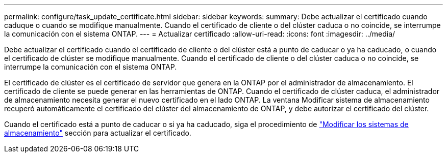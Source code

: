 ---
permalink: configure/task_update_certificate.html 
sidebar: sidebar 
keywords:  
summary: Debe actualizar el certificado cuando caduque o cuando se modifique manualmente. Cuando el certificado de cliente o del clúster caduca o no coincide, se interrumpe la comunicación con el sistema ONTAP. 
---
= Actualizar certificado
:allow-uri-read: 
:icons: font
:imagesdir: ../media/


[role="lead"]
Debe actualizar el certificado cuando el certificado de cliente o del clúster está a punto de caducar o ya ha caducado, o cuando el certificado de clúster se modifique manualmente. Cuando el certificado de cliente o del clúster caduca o no coincide, se interrumpe la comunicación con el sistema ONTAP.

El certificado de clúster es el certificado de servidor que genera en la ONTAP por el administrador de almacenamiento. El certificado de cliente se puede generar en las herramientas de ONTAP.
Cuando el certificado de clúster caduca, el administrador de almacenamiento necesita generar el nuevo certificado en el lado ONTAP. La ventana Modificar sistema de almacenamiento recuperó automáticamente el certificado del clúster del almacenamiento de ONTAP, y debe autorizar el certificado del clúster.

Cuando el certificado está a punto de caducar o si ya ha caducado, siga el procedimiento de link:../configure/task_modify_storage_system.html["Modificar los sistemas de almacenamiento"] sección para actualizar el certificado.
